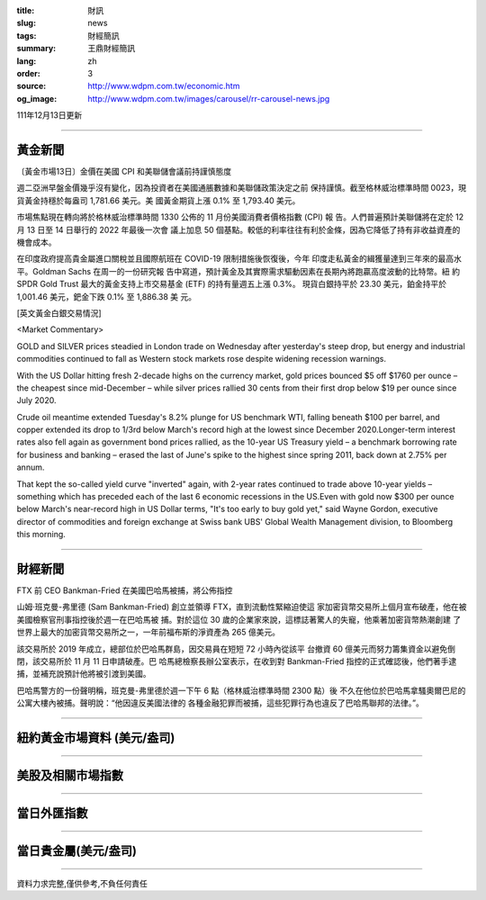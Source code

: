 :title: 財訊
:slug: news
:tags: 財經簡訊
:summary: 王鼎財經簡訊
:lang: zh
:order: 3
:source: http://www.wdpm.com.tw/economic.htm
:og_image: http://www.wdpm.com.tw/images/carousel/rr-carousel-news.jpg

111年12月13日更新

----

黃金新聞
++++++++

〔黃金市場13日〕金價在美國 CPI 和美聯儲會議前持謹慎態度

週二亞洲早盤金價幾乎沒有變化，因為投資者在美國通脹數據和美聯儲政策決定之前
保持謹慎。截至格林威治標準時間 0023，現貨黃金持穩於每盎司 1,781.66 美元。美
國黃金期貨上漲 0.1% 至 1,793.40 美元。

市場焦點現在轉向將於格林威治標準時間 1330 公佈的 11 月份美國消費者價格指數 (CPI) 報
告。人們普遍預計美聯儲將在定於 12 月 13 日至 14 日舉行的 2022 年最後一次會
議上加息 50 個基點。較低的利率往往有利於金條，因為它降低了持有非收益資產的
機會成本。

在印度政府提高貴金屬進口關稅並且國際航班在 COVID-19 限制措施後恢復後，今年
印度走私黃金的緝獲量達到三年來的最高水平。Goldman Sachs 在周一的一份研究報
告中寫道，預計黃金及其實際需求驅動因素在長期內將跑贏高度波動的比特幣。紐
約 SPDR Gold Trust 最大的黃金支持上市交易基金 (ETF) 的持有量週五上漲 0.3%。
現貨白銀持平於 23.30 美元，鉑金持平於 1,001.46 美元，鈀金下跌 0.1% 至 1,886.38 美
元。







[英文黃金白銀交易情況]

<Market Commentary>

GOLD and SILVER prices steadied in London trade on Wednesday after yesterday's 
steep drop, but energy and industrial commodities continued to fall as Western 
stock markets rose despite widening recession warnings.

With the US Dollar hitting fresh 2-decade highs on the currency market, gold 
prices bounced $5 off $1760 per ounce – the cheapest since mid-December – while 
silver prices rallied 30 cents from their first drop below $19 per ounce 
since July 2020.

Crude oil meantime extended Tuesday's 8.2% plunge for US benchmark WTI, falling 
beneath $100 per barrel, and copper extended its drop to 1/3rd below March's 
record high at the lowest since December 2020.Longer-term interest rates 
also fell again as government bond prices rallied, as the 10-year US Treasury 
yield – a benchmark borrowing rate for business and banking – erased the 
last of June's spike to the highest since spring 2011, back down at 2.75% 
per annum.

That kept the so-called yield curve "inverted" again, with 2-year rates continued 
to trade above 10-year yields – something which has preceded each of the 
last 6 economic recessions in the US.Even with gold now $300 per ounce below 
March's near-record high in US Dollar terms, "It's too early to buy gold 
yet," said Wayne Gordon, executive director of commodities and foreign exchange 
at Swiss bank UBS' Global Wealth Management division, to Bloomberg this morning.


----

財經新聞
++++++++
FTX 前 CEO Bankman-Fried 在美國巴哈馬被捕，將公佈指控

山姆·班克曼-弗里德 (Sam Bankman-Fried) 創立並領導 FTX，直到流動性緊縮迫使這
家加密貨幣交易所上個月宣布破產，他在被美國檢察官刑事指控後於週一在巴哈馬被
捕。對於這位 30 歲的企業家來說，這標誌著驚人的失寵，他乘著加密貨幣熱潮創建
了世界上最大的加密貨幣交易所之一，一年前福布斯的淨資產為 265 億美元。

該交易所於 2019 年成立，總部位於巴哈馬群島，因交易員在短短 72 小時內從該平
台撤資 60 億美元而努力籌集資金以避免倒閉，該交易所於 11 月 11 日申請破產。巴
哈馬總檢察長辦公室表示，在收到對 Bankman-Fried 指控的正式確認後，他們著手逮
捕，並補充說預計他將被引渡到美國。

巴哈馬警方的一份聲明稱，班克曼-弗里德於週一下午 6 點（格林威治標準時間 2300 點）後
不久在他位於巴哈馬拿騷奧爾巴尼的公寓大樓內被捕。聲明說：“他因違反美國法律的
各種金融犯罪而被捕，這些犯罪行為也違反了巴哈馬聯邦的法律。”。





         

----

紐約黃金市場資料 (美元/盎司)
++++++++++++++++++++++++++++

.. raw:: html

  <A HREF="http://www.kitco.com/connecting.html">
  <IMG SRC="http://www.kitconet.com/images/quotes_4b2.gif" BORDER="0" ALT="[Most Recent Quotes from www.kitco.com]">
  </A>

----

美股及相關市場指數
++++++++++++++++++

.. raw:: html

  <!-- TradingView Widget BEGIN -->
  <div class="tradingview-widget-container">
    <div class="tradingview-widget-container__widget"></div>
    <div class="tradingview-widget-copyright"><a href="https://tw.tradingview.com/markets/indices/" rel="noopener" target="_blank"><span class="blue-text">指數行情</span></a>由TradingView提供</div>
    <script type="text/javascript" src="https://s3.tradingview.com/external-embedding/embed-widget-market-quotes.js" async>
    {
    "title": "指數",
    "width": 770,
    "height": 450,
    "locale": "zh_TW",
    "symbolsGroups": [
      {
        "name": "美國和加拿大",
        "symbols": [
          {
            "name": "FOREXCOM:SPXUSD",
            "displayName": "標準普爾500"
          },
          {
            "name": "FOREXCOM:NSXUSD",
            "displayName": "納斯達克100指數"
          },
          {
            "name": "CME_MINI:ES1!",
            "displayName": "E-迷你 標普指數期貨"
          },
          {
            "name": "INDEX:DXY",
            "displayName": "美元指數"
          },
          {
            "name": "FOREXCOM:DJI",
            "displayName": "道瓊斯 30"
          }
        ]
      },
      {
        "name": "歐洲",
        "symbols": [
          {
            "name": "INDEX:SX5E",
            "displayName": "歐元藍籌50"
          },
          {
            "name": "FOREXCOM:UKXGBP",
            "displayName": "富時100"
          },
          {
            "name": "INDEX:DEU30",
            "displayName": "德國DAX指數"
          },
          {
            "name": "INDEX:CAC40",
            "displayName": "法國 CAC 40 指數"
          },
          {
            "name": "INDEX:SMI"
          }
        ]
      },
      {
        "name": "亞太",
        "symbols": [
          {
            "name": "INDEX:NKY",
            "displayName": "日經225"
          },
          {
            "name": "INDEX:HSI",
            "displayName": "恆生"
          },
          {
            "name": "BSE:SENSEX",
            "displayName": "印度孟買指數"
          },
          {
            "name": "BSE:BSE500"
          },
          {
            "name": "INDEX:KSIC",
            "displayName": "韓國Kospi綜合指數"
          }
        ]
      }
    ],
    "colorTheme": "light"
  }
    </script>
  </div>
  <!-- TradingView Widget END -->

----

當日外匯指數
++++++++++++

.. raw:: html

  <!-- TradingView Widget BEGIN -->
  <div class="tradingview-widget-container">
    <div class="tradingview-widget-container__widget"></div>
    <div class="tradingview-widget-copyright"><a href="https://tw.tradingview.com/markets/currencies/forex-cross-rates/" rel="noopener" target="_blank"><span class="blue-text">外匯匯率</span></a>由TradingView提供</div>
    <script type="text/javascript" src="https://s3.tradingview.com/external-embedding/embed-widget-forex-cross-rates.js" async>
    {
    "width": "100%",
    "height": "100%",
    "currencies": [
      "EUR",
      "USD",
      "JPY",
      "GBP",
      "CNY",
      "TWD"
    ],
    "isTransparent": false,
    "colorTheme": "light",
    "locale": "zh_TW"
  }
    </script>
  </div>
  <!-- TradingView Widget END -->

----

當日貴金屬(美元/盎司)
+++++++++++++++++++++

.. raw:: html 

  <A HREF="http://www.kitco.com/connecting.html">
  <IMG SRC="http://www.kitconet.com/images/quotes_7a.gif" BORDER="0" ALT="[Most Recent Quotes from www.kitco.com]">
  </A>

----

資料力求完整,僅供參考,不負任何責任
